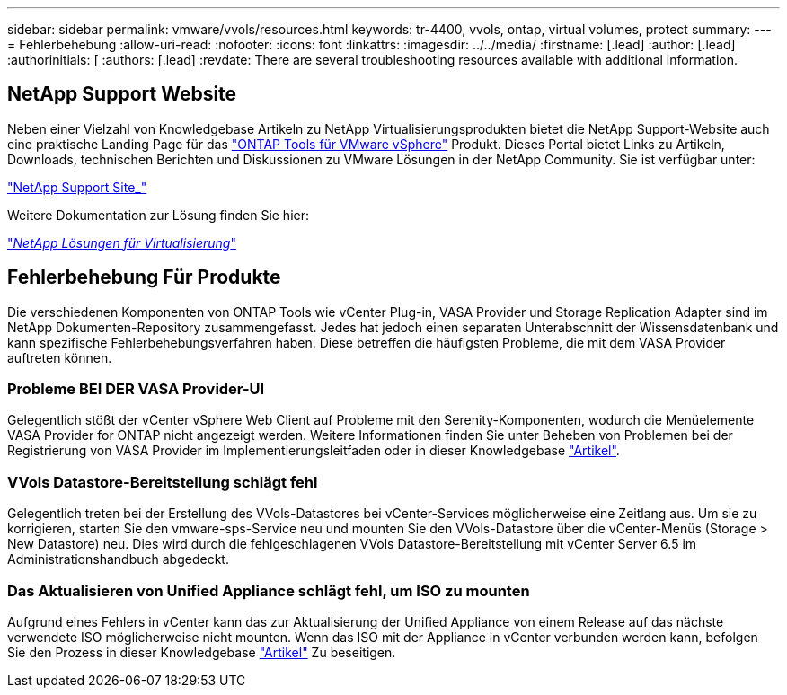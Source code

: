 ---
sidebar: sidebar 
permalink: vmware/vvols/resources.html 
keywords: tr-4400, vvols, ontap, virtual volumes, protect 
summary:  
---
= Fehlerbehebung
:allow-uri-read: 
:nofooter: 
:icons: font
:linkattrs: 
:imagesdir: ../../media/
:firstname: [.lead]
:author: [.lead]
:authorinitials: [
:authors: [.lead]
:revdate: There are several troubleshooting resources available with additional information.




== NetApp Support Website

Neben einer Vielzahl von Knowledgebase Artikeln zu NetApp Virtualisierungsprodukten bietet die NetApp Support-Website auch eine praktische Landing Page für das https://mysupport.netapp.com/site/products/all/details/otv/docs-tab["ONTAP Tools für VMware vSphere"] Produkt. Dieses Portal bietet Links zu Artikeln, Downloads, technischen Berichten und Diskussionen zu VMware Lösungen in der NetApp Community. Sie ist verfügbar unter:

https://mysupport.netapp.com/site/products/all/details/otv/docs-tab["NetApp Support Site_"]

Weitere Dokumentation zur Lösung finden Sie hier:

https://docs.netapp.com/us-en/netapp-solutions/virtualization/index.html["_NetApp Lösungen für Virtualisierung_"]



== Fehlerbehebung Für Produkte

Die verschiedenen Komponenten von ONTAP Tools wie vCenter Plug-in, VASA Provider und Storage Replication Adapter sind im NetApp Dokumenten-Repository zusammengefasst. Jedes hat jedoch einen separaten Unterabschnitt der Wissensdatenbank und kann spezifische Fehlerbehebungsverfahren haben. Diese betreffen die häufigsten Probleme, die mit dem VASA Provider auftreten können.



=== Probleme BEI DER VASA Provider-UI

Gelegentlich stößt der vCenter vSphere Web Client auf Probleme mit den Serenity-Komponenten, wodurch die Menüelemente VASA Provider for ONTAP nicht angezeigt werden. Weitere Informationen finden Sie unter Beheben von Problemen bei der Registrierung von VASA Provider im Implementierungsleitfaden oder in dieser Knowledgebase https://kb.netapp.com/Advice_and_Troubleshooting/Data_Storage_Software/VSC_and_VASA_Provider/How_to_resolve_display_issues_with_the_vSphere_Web_Client["Artikel"].



=== VVols Datastore-Bereitstellung schlägt fehl

Gelegentlich treten bei der Erstellung des VVols-Datastores bei vCenter-Services möglicherweise eine Zeitlang aus. Um sie zu korrigieren, starten Sie den vmware-sps-Service neu und mounten Sie den VVols-Datastore über die vCenter-Menüs (Storage > New Datastore) neu. Dies wird durch die fehlgeschlagenen VVols Datastore-Bereitstellung mit vCenter Server 6.5 im Administrationshandbuch abgedeckt.



=== Das Aktualisieren von Unified Appliance schlägt fehl, um ISO zu mounten

Aufgrund eines Fehlers in vCenter kann das zur Aktualisierung der Unified Appliance von einem Release auf das nächste verwendete ISO möglicherweise nicht mounten. Wenn das ISO mit der Appliance in vCenter verbunden werden kann, befolgen Sie den Prozess in dieser Knowledgebase https://kb.netapp.com/Advice_and_Troubleshooting/Data_Storage_Software/VSC_and_VASA_Provider/Virtual_Storage_Console_(VSC)%3A_Upgrading_VSC_appliance_fails_%22failed_to_mount_ISO%22["Artikel"] Zu beseitigen.
